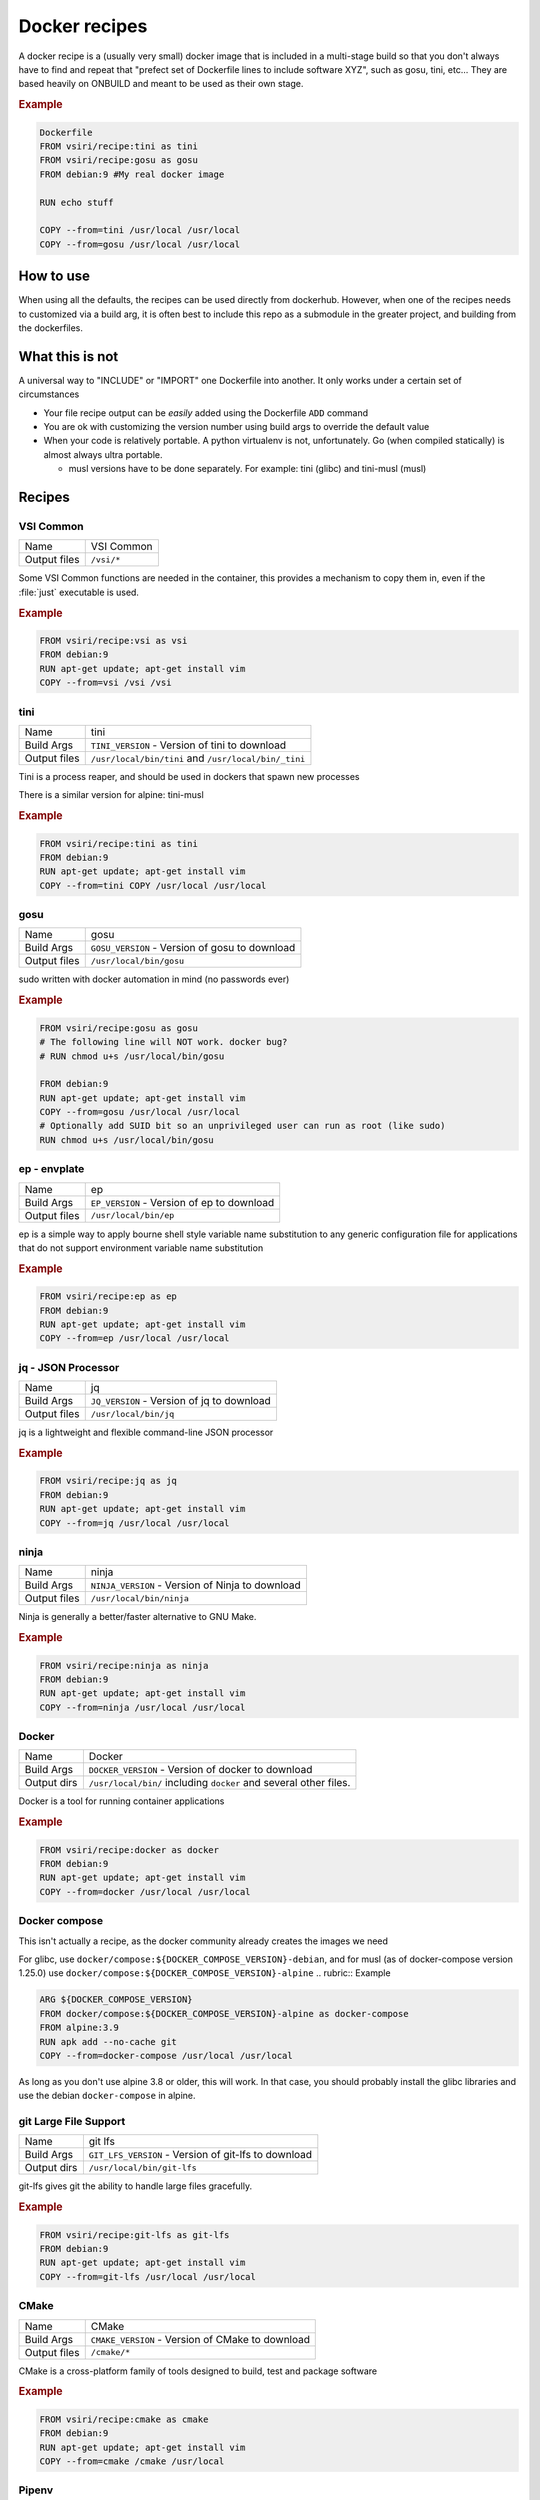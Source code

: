 ==============
Docker recipes
==============

.. image:: https://circleci.com/gh/VisionSystemsInc/docker_recipes.svg?style=svg
   :target: https://circleci.com/gh/VisionSystemsInc/docker_recipes
   :alt: CirclCI

A docker recipe is a (usually very small) docker image that is included in a multi-stage build so that you don't always have to find and repeat that "prefect set of Dockerfile lines to include software XYZ", such as gosu, tini, etc... They are based heavily on ONBUILD and meant to be used as their own stage.

.. rubric:: Example

.. code-block:: Dockerfile

   Dockerfile
   FROM vsiri/recipe:tini as tini
   FROM vsiri/recipe:gosu as gosu
   FROM debian:9 #My real docker image

   RUN echo stuff

   COPY --from=tini /usr/local /usr/local
   COPY --from=gosu /usr/local /usr/local

How to use
==========

When using all the defaults, the recipes can be used directly from dockerhub. However, when one of the recipes needs to customized via a build arg, it is often best to include this repo as a submodule in the greater project, and building from the dockerfiles.

What this is not
================

A universal way to "INCLUDE" or "IMPORT" one Dockerfile into another. It only works under a certain set of circumstances

* Your file recipe output can be *easily* added using the Dockerfile ``ADD`` command

* You are ok with customizing the version number using build args to override the default value

* When your code is relatively portable. A python virtualenv is not, unfortunately. Go (when compiled statically) is almost always ultra portable.

  * musl versions have to be done separately. For example: tini (glibc) and tini-musl (musl)

Recipes
=======

VSI Common
----------

============ ==========
Name         VSI Common
Output files ``/vsi/*``
============ ==========

Some VSI Common functions are needed in the container, this provides a mechanism to copy them in, even if the :file:`just` executable is used.

.. rubric:: Example

.. code-block:: Dockerfile

   FROM vsiri/recipe:vsi as vsi
   FROM debian:9
   RUN apt-get update; apt-get install vim
   COPY --from=vsi /vsi /vsi

tini
----

============ ====
Name         tini
Build Args   ``TINI_VERSION`` - Version of tini to download
Output files ``/usr/local/bin/tini`` and ``/usr/local/bin/_tini``
============ ====

Tini is a process reaper, and should be used in dockers that spawn new processes

There is a similar version for alpine: tini-musl

.. rubric:: Example

.. code-block:: Dockerfile

   FROM vsiri/recipe:tini as tini
   FROM debian:9
   RUN apt-get update; apt-get install vim
   COPY --from=tini COPY /usr/local /usr/local

gosu
----

============ ====
Name         gosu
Build Args   ``GOSU_VERSION`` - Version of gosu to download
Output files ``/usr/local/bin/gosu``
============ ====

sudo written with docker automation in mind (no passwords ever)

.. rubric:: Example

.. code-block:: Dockerfile

   FROM vsiri/recipe:gosu as gosu
   # The following line will NOT work. docker bug?
   # RUN chmod u+s /usr/local/bin/gosu

   FROM debian:9
   RUN apt-get update; apt-get install vim
   COPY --from=gosu /usr/local /usr/local
   # Optionally add SUID bit so an unprivileged user can run as root (like sudo)
   RUN chmod u+s /usr/local/bin/gosu

ep - envplate
-------------

============ ==
Name         ep
Build Args   ``EP_VERSION`` - Version of ep to download
Output files ``/usr/local/bin/ep``
============ ==

ep is a simple way to apply bourne shell style variable name substitution to any generic configuration file for applications that do not support environment variable name substitution

.. rubric:: Example

.. code-block:: Dockerfile

   FROM vsiri/recipe:ep as ep
   FROM debian:9
   RUN apt-get update; apt-get install vim
   COPY --from=ep /usr/local /usr/local

jq - JSON Processor
-------------------

============ ==
Name         jq
Build Args   ``JQ_VERSION`` - Version of jq to download
Output files ``/usr/local/bin/jq``
============ ==

jq is a lightweight and flexible command-line JSON processor

.. rubric:: Example

.. code-block:: Dockerfile

   FROM vsiri/recipe:jq as jq
   FROM debian:9
   RUN apt-get update; apt-get install vim
   COPY --from=jq /usr/local /usr/local

ninja
-----

============ =====
Name         ninja
Build Args   ``NINJA_VERSION`` - Version of Ninja to download
Output files ``/usr/local/bin/ninja``
============ =====

Ninja is generally a better/faster alternative to GNU Make.


.. rubric:: Example

.. code-block:: Dockerfile

   FROM vsiri/recipe:ninja as ninja
   FROM debian:9
   RUN apt-get update; apt-get install vim
   COPY --from=ninja /usr/local /usr/local

Docker
------

=========== ==============
Name        Docker
Build Args  ``DOCKER_VERSION`` - Version of docker to download
Output dirs ``/usr/local/bin/`` including ``docker`` and several other files.
=========== ==============

Docker is a tool for running container applications

.. rubric:: Example

.. code-block:: Dockerfile

   FROM vsiri/recipe:docker as docker
   FROM debian:9
   RUN apt-get update; apt-get install vim
   COPY --from=docker /usr/local /usr/local

Docker compose
--------------

This isn't actually a recipe, as the docker community already creates the images we need

For glibc, use ``docker/compose:${DOCKER_COMPOSE_VERSION}-debian``, and for musl (as of docker-compose version 1.25.0) use ``docker/compose:${DOCKER_COMPOSE_VERSION}-alpine``
.. rubric:: Example

.. code-block:: Dockerfile

   ARG ${DOCKER_COMPOSE_VERSION}
   FROM docker/compose:${DOCKER_COMPOSE_VERSION}-alpine as docker-compose
   FROM alpine:3.9
   RUN apk add --no-cache git
   COPY --from=docker-compose /usr/local /usr/local

As long as you don't use alpine 3.8 or older, this will work. In that case, you should probably install the glibc libraries and use the debian ``docker-compose`` in alpine.

git Large File Support
----------------------

=========== =======
Name        git lfs
Build Args  ``GIT_LFS_VERSION`` - Version of git-lfs to download
Output dirs ``/usr/local/bin/git-lfs``
=========== =======

git-lfs gives git the ability to handle large files gracefully.

.. rubric:: Example

.. code-block:: Dockerfile

   FROM vsiri/recipe:git-lfs as git-lfs
   FROM debian:9
   RUN apt-get update; apt-get install vim
   COPY --from=git-lfs /usr/local /usr/local

CMake
-----

============ =====
Name         CMake
Build Args   ``CMAKE_VERSION`` - Version of CMake to download
Output files ``/cmake/*``
============ =====

CMake is a cross-platform family of tools designed to build, test and package software

.. rubric:: Example

.. code-block:: Dockerfile

   FROM vsiri/recipe:cmake as cmake
   FROM debian:9
   RUN apt-get update; apt-get install vim
   COPY --from=cmake /cmake /usr/local

Pipenv
------

=========== ======
Name        Pipenv
Build Args  ``PIPENV_VERSION`` - Version of pipenv source to download
Build Args  ``PIPENV_VIRTUALENV`` - The location of the pipenv virtualenv
Build Args  ``PYTHON`` - Optional default python executable to us
Output dirs ``/tmp/pipenv/*``
=========== ======

Pipenv is the new way to manage python requirements (within a virtualenv) on project.

Since this is setting up a virtualenv, you can't just move ``/usr/local/pipenv`` to anywhere in the destination image, it must created in the correct location. If this needs to be changed, adjust the ``PIPENV_VIRTUALENV`` arg.

The default python  will be used when :ref:`get_pipenv` is called. The default python is used for all other pipenv calls. In order to customize the default python interpreter used, set the ``PYTHON`` build arg, or else you will need to use the ``--python/--two/--three`` flags when calling ``pipenv``

This recipe is a little different from other recipes in that it's just a script to set up the virtualenv in the destination image. Virtualenvs have to be done this way due to their non-portable nature; this is especially true because this virtualenv creates other virtutalenvs that need to point to the system python.

A script called ``fake_package`` is added to the pipenv virtualenv, this script is useful for creating fake editable packages, that will be mounted in at run time.

.. rubric:: Example

.. code-block:: Dockerfile

   FROM vsiri/recipe:pipenv as pipenv
   FROM debian:9
   RUN apt-get update; apt-get install vim
   COPY --from=pipenv /usr/local /usr/local
   ...
   # Only needs to be run once for all recipes
   RUN for patch in /usr/local/share/just/container_build_patch/*; do "${patch}"; done

.. note::

   ``rm -f`` and ``|| :`` handles cases like `this <https://github.com/moby/moby/issues/27358>`_

Amanda debian packages
----------------------

============ ======
Name         Amanda
Build Args   ``AMANDA_VERSION`` - Branch name to build off of (can be a SHA)
Output files * ``/amanda-backup-client_${AMANDA_VERSION}-1Debian82_amd64.deb``
             * ``/amanda-backup-server{AMANDA_VERSION}-1Debian82_amd64.deb``
============ ======

Complies Debian packages for the tape backup software Amanda

One True Awk
------------

============ ============
Name         One True Awk
Build Args   ``ONETRUEAWK_VERSION`` - Version of one true awk to download
Output files ``/usr/local/bin/awk``
============ ============

https://github.com/onetrueawk/awk is a severly limited version awk that some primative operating systems use. This recipe will help in testing against that version.

.. rubric:: Example

.. code-block:: Dockerfile

   FROM vsiri/recipe:onetrueawk as onetrueawk
   FROM debian:9
   RUN apt-get update; apt-get install vim
   COPY --from=onetrueawk /usr/local /usr/local

J.U.S.T.
========

To define the "build recipes" target, add this to your ``Justfile``

.. code-block:: bash

   source "${VSI_COMMON_DIR}/linux/just_docker_functions.bsh"

And add ``justify build recipes`` to any Justfile target that is responsible for building docker images.
